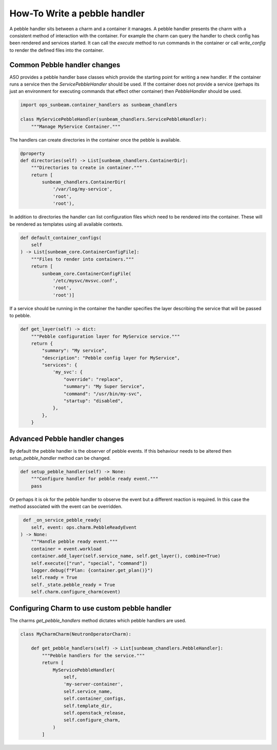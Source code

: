 =============================
How-To Write a pebble handler
=============================

A pebble handler sits between a charm and a container it manages. A pebble
handler presents the charm with a consistent method of interaction with
the container. For example the charm can query the handler to check config
has been rendered and services started. It can call the `execute` method
to run commands in the container or call `write_config` to render the
defined files into the container.

Common Pebble handler changes
~~~~~~~~~~~~~~~~~~~~~~~~~~~~~

ASO provides a pebble handler base classes which provide the starting point
for writing a new handler. If the container runs a service then the
`ServicePebbleHandler` should be used. If the container does not provide a
service (perhaps its just an environment for executing commands that effect
other container) then `PebbleHandler` should be used.

.. code:: python

    import ops_sunbeam.container_handlers as sunbeam_chandlers

    class MyServicePebbleHandler(sunbeam_chandlers.ServicePebbleHandler):
        """Manage MyService Container."""

The handlers can create directories in the container once the pebble is
available.

.. code:: python

        @property
        def directories(self) -> List[sunbeam_chandlers.ContainerDir]:
            """Directories to create in container."""
            return [
                sunbeam_chandlers.ContainerDir(
                    '/var/log/my-service',
                    'root',
                    'root'),

In addition to directories the handler can list configuration files which need
to be rendered into the container. These will be rendered as templates using
all available contexts.

.. code:: python

    def default_container_configs(
        self
    ) -> List[sunbeam_core.ContainerConfigFile]:
        """Files to render into containers."""
        return [
            sunbeam_core.ContainerConfigFile(
                '/etc/mysvc/mvsvc.conf',
                'root',
                'root')]

If a service should be running in the container the handler specifies the
layer describing the service that will be passed to pebble.

.. code:: python

    def get_layer(self) -> dict:
        """Pebble configuration layer for MyService service."""
        return {
            "summary": "My service",
            "description": "Pebble config layer for MyService",
            "services": {
                'my_svc': {
                    "override": "replace",
                    "summary": "My Super Service",
                    "command": "/usr/bin/my-svc",
                    "startup": "disabled",
                },
            },
        }


Advanced Pebble handler changes
~~~~~~~~~~~~~~~~~~~~~~~~~~~~~~~

By default the pebble handler is the observer of pebble events. If this
behaviour needs to be altered then `setup_pebble_handler` method can be
changed.

.. code:: python

    def setup_pebble_handler(self) -> None:
        """Configure handler for pebble ready event."""
        pass

Or perhaps it is ok for the pebble handler to observe the event but a
different reaction is required. In this case the method associated
with the event can be overridden.

.. code:: python

     def _on_service_pebble_ready(
        self, event: ops.charm.PebbleReadyEvent
    ) -> None:
        """Handle pebble ready event."""
        container = event.workload
        container.add_layer(self.service_name, self.get_layer(), combine=True)
        self.execute(["run", "special", "command"])
        logger.debug(f"Plan: {container.get_plan()}")
        self.ready = True
        self._state.pebble_ready = True
        self.charm.configure_charm(event)

Configuring Charm to use custom pebble handler
~~~~~~~~~~~~~~~~~~~~~~~~~~~~~~~~~~~~~~~~~~~~~~

The charms `get_pebble_handlers` method dictates which pebble handlers are used.

.. code:: python

    class MyCharmCharm(NeutronOperatorCharm):

        def get_pebble_handlers(self) -> List[sunbeam_chandlers.PebbleHandler]:
            """Pebble handlers for the service."""
            return [
                MyServicePebbleHandler(
                    self,
                    'my-server-container',
                    self.service_name,
                    self.container_configs,
                    self.template_dir,
                    self.openstack_release,
                    self.configure_charm,
                )
            ]

